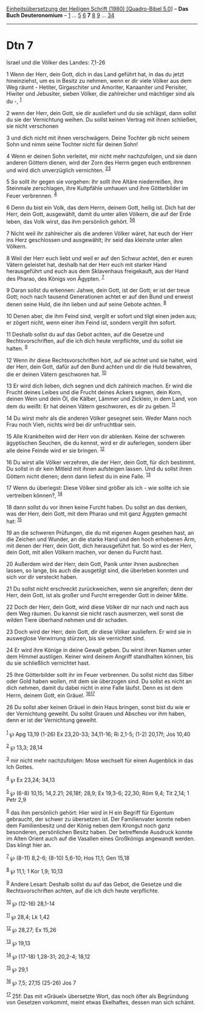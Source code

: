 :PROPERTIES:
:ID:       9d9bd543-8963-43a8-9113-ffe2f28d06b6
:END:
<<navbar>>
[[../index.html][Einheitsübersetzung der Heiligen Schrift (1980)
[Quadro-Bibel 5.0]]] -- *Das Buch Deuteronomium* --
[[file:Dtn_1.html][1]] ... [[file:Dtn_5.html][5]] [[file:Dtn_6.html][6]]
*7* [[file:Dtn_8.html][8]] [[file:Dtn_9.html][9]] ...
[[file:Dtn_34.html][34]]

--------------

* Dtn 7
  :PROPERTIES:
  :CUSTOM_ID: dtn-7
  :END:

<<verses>>

<<v1>>
**** Israel und die Völker des Landes: 7,1-26
     :PROPERTIES:
     :CUSTOM_ID: israel-und-die-völker-des-landes-71-26
     :END:
1 Wenn der Herr, dein Gott, dich in das Land geführt hat, in das du
jetzt hineinziehst, um es in Besitz zu nehmen, wenn er dir viele Völker
aus dem Weg räumt - Hetiter, Girgaschiter und Amoriter, Kanaaniter und
Perisiter, Hiwiter und Jebusiter, sieben Völker, die zahlreicher und
mächtiger sind als du -, ^{[[#fn1][1]]}

<<v2>>
2 wenn der Herr, dein Gott, sie dir ausliefert und du sie schlägst, dann
sollst du sie der Vernichtung weihen. Du sollst keinen Vertrag mit ihnen
schließen, sie nicht verschonen

<<v3>>
3 und dich nicht mit ihnen verschwägern. Deine Tochter gib nicht seinem
Sohn und nimm seine Tochter nicht für deinen Sohn!

<<v4>>
4 Wenn er deinen Sohn verleitet, mir nicht mehr nachzufolgen, und sie
dann anderen Göttern dienen, wird der Zorn des Herrn gegen euch
entbrennen und wird dich unverzüglich vernichten.
^{[[#fn2][2]][[#fn3][3]]}

<<v5>>
5 So sollt ihr gegen sie vorgehen: Ihr sollt ihre Altäre niederreißen,
ihre Steinmale zerschlagen, ihre Kultpfähle umhauen und ihre
Götterbilder im Feuer verbrennen. ^{[[#fn4][4]]}

<<v6>>
6 Denn du bist ein Volk, das dem Herrn, deinem Gott, heilig ist. Dich
hat der Herr, dein Gott, ausgewählt, damit du unter allen Völkern, die
auf der Erde leben, das Volk wirst, das ihm persönlich gehört.
^{[[#fn5][5]][[#fn6][6]]}

<<v7>>
7 Nicht weil ihr zahlreicher als die anderen Völker wäret, hat euch der
Herr ins Herz geschlossen und ausgewählt; ihr seid das kleinste unter
allen Völkern.

<<v8>>
8 Weil der Herr euch liebt und weil er auf den Schwur achtet, den er
euren Vätern geleistet hat, deshalb hat der Herr euch mit starker Hand
herausgeführt und euch aus dem Sklavenhaus freigekauft, aus der Hand des
Pharao, des Königs von Ägypten. ^{[[#fn7][7]]}

<<v9>>
9 Daran sollst du erkennen: Jahwe, dein Gott, ist der Gott; er ist der
treue Gott; noch nach tausend Generationen achtet er auf den Bund und
erweist denen seine Huld, die ihn lieben und auf seine Gebote achten.
^{[[#fn8][8]]}

<<v10>>
10 Denen aber, die ihm Feind sind, vergilt er sofort und tilgt einen
jeden aus; er zögert nicht, wenn einer ihm Feind ist, sondern vergilt
ihm sofort.

<<v11>>
11 Deshalb sollst du auf das Gebot achten, auf die Gesetze und
Rechtsvorschriften, auf die ich dich heute verpflichte, und du sollst
sie halten. ^{[[#fn9][9]]}

<<v12>>
12 Wenn ihr diese Rechtsvorschriften hört, auf sie achtet und sie
haltet, wird der Herr, dein Gott, dafür auf den Bund achten und dir die
Huld bewahren, die er deinen Vätern geschworen hat. ^{[[#fn10][10]]}

<<v13>>
13 Er wird dich lieben, dich segnen und dich zahlreich machen. Er wird
die Frucht deines Leibes und die Frucht deines Ackers segnen, dein Korn,
deinen Wein und dein Öl, die Kälber, Lämmer und Zicklein, in dem Land,
von dem du weißt: Er hat deinen Vätern geschworen, es dir zu geben.
^{[[#fn11][11]]}

<<v14>>
14 Du wirst mehr als die anderen Völker gesegnet sein. Weder Mann noch
Frau noch Vieh, nichts wird bei dir unfruchtbar sein.

<<v15>>
15 Alle Krankheiten wird der Herr von dir ablenken. Keine der schweren
ägyptischen Seuchen, die du kennst, wird er dir auferlegen, sondern über
alle deine Feinde wird er sie bringen. ^{[[#fn12][12]]}

<<v16>>
16 Du wirst alle Völker verzehren, die der Herr, dein Gott, für dich
bestimmt. Du sollst in dir kein Mitleid mit ihnen aufsteigen lassen. Und
du sollst ihren Göttern nicht dienen; denn dann liefest du in eine
Falle. ^{[[#fn13][13]]}

<<v17>>
17 Wenn du überlegst: Diese Völker sind größer als ich - wie sollte ich
sie vertreiben können?, ^{[[#fn14][14]]}

<<v18>>
18 dann sollst du vor ihnen keine Furcht haben. Du sollst an das denken,
was der Herr, dein Gott, mit dem Pharao und mit ganz Ägypten gemacht
hat: ^{[[#fn15][15]]}

<<v19>>
19 an die schweren Prüfungen, die du mit eigenen Augen gesehen hast, an
die Zeichen und Wunder, an die starke Hand und den hoch erhobenen Arm,
mit denen der Herr, dein Gott, dich herausgeführt hat. So wird es der
Herr, dein Gott, mit allen Völkern machen, vor denen du Furcht hast.

<<v20>>
20 Außerdem wird der Herr, dein Gott, Panik unter ihnen ausbrechen
lassen, so lange, bis auch die ausgetilgt sind, die überleben konnten
und sich vor dir versteckt haben.

<<v21>>
21 Du sollst nicht erschreckt zurückweichen, wenn sie angreifen; denn
der Herr, dein Gott, ist als großer und Furcht erregender Gott in deiner
Mitte.

<<v22>>
22 Doch der Herr, dein Gott, wird diese Völker dir nur nach und nach aus
dem Weg räumen. Du kannst sie nicht rasch ausmerzen, weil sonst die
wilden Tiere überhand nehmen und dir schaden.

<<v23>>
23 Doch wird der Herr, dein Gott, dir diese Völker ausliefern. Er wird
sie in ausweglose Verwirrung stürzen, bis sie vernichtet sind.

<<v24>>
24 Er wird ihre Könige in deine Gewalt geben. Du wirst ihren Namen unter
dem Himmel austilgen. Keiner wird deinem Angriff standhalten können, bis
du sie schließlich vernichtet hast.

<<v25>>
25 Ihre Götterbilder sollt ihr im Feuer verbrennen. Du sollst nicht das
Silber oder Gold haben wollen, mit dem sie überzogen sind. Du sollst es
nicht an dich nehmen, damit du dabei nicht in eine Falle läufst. Denn es
ist dem Herrn, deinem Gott, ein Gräuel. ^{[[#fn16][16]][[#fn17][17]]}

<<v26>>
26 Du sollst aber keinen Gräuel in dein Haus bringen, sonst bist du wie
er der Vernichtung geweiht. Du sollst Grauen und Abscheu vor ihm haben,
denn er ist der Vernichtung geweiht.\\
\\

^{[[#fnm1][1]]} ℘ Apg 13,19 (1-26) Ex 23,20-33; 34,11-16; Ri 2,1-5;
(1-2) 20,17f; Jos 10,40

^{[[#fnm2][2]]} ℘ 13,3; 28,14

^{[[#fnm3][3]]} mir nicht mehr nachzufolgen: Mose wechselt für einen
Augenblick in das Ich Gottes.

^{[[#fnm4][4]]} ℘ Ex 23,24; 34,13

^{[[#fnm5][5]]} ℘ (6-8) 10,15; 14,2.21; 26,18f; 28,9; Ex 19,3-6; 22,30;
Röm 9,4; Tit 2,14; 1 Petr 2,9

^{[[#fnm6][6]]} das ihm persönlich gehört: Hier wird in H ein Begriff
für Eigentum gebraucht, der schwer zu übersetzen ist. Der Familienvater
konnte neben dem Familienbesitz und der König neben dem Krongut noch
ganz besonderen, persönlichen Besitz haben. Der betreffende Ausdruck
konnte im Alten Orient auch auf die Vasallen eines Großkönigs angewandt
werden. Das klingt hier an.

^{[[#fnm7][7]]} ℘ (8-11) 8,2-6; (8-10) 5,6-10; Hos 11,1; Gen 15,18

^{[[#fnm8][8]]} ℘ 11,1; 1 Kor 1,9; 10,13

^{[[#fnm9][9]]} Andere Lesart: Deshalb sollst du auf das Gebot, die
Gesetze und die Rechtsvorschriften achten, auf die ich dich heute
verpflichte.

^{[[#fnm10][10]]} ℘ (12-16) 28,1-14

^{[[#fnm11][11]]} ℘ 28,4; Lk 1,42

^{[[#fnm12][12]]} ℘ 28,27; Ex 15,26

^{[[#fnm13][13]]} ℘ 19,13

^{[[#fnm14][14]]} ℘ (17-18) 1,28-31; 20,2-4; 18,12

^{[[#fnm15][15]]} ℘ 29,1

^{[[#fnm16][16]]} ℘ 7,5; 27,15 (25-26) Jos 7

^{[[#fnm17][17]]} 25f: Das mit «Gräuel» übersetzte Wort, das noch öfter
als Begründung von Gesetzen vorkommt, meint etwas Ekelhaftes, dessen man
sich schämt.
